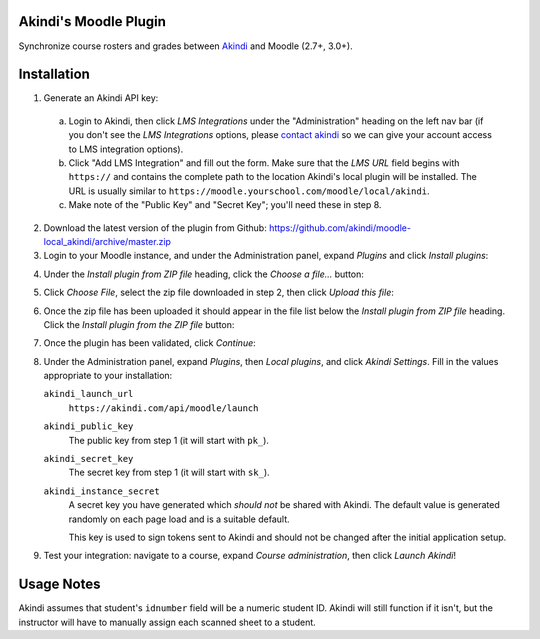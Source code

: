 Akindi's Moodle Plugin
======================

Synchronize course rosters and grades between `Akindi`__ and Moodle (2.7+, 3.0+).

__ https://akindi.com


Installation
============

1. Generate an Akindi API key:

  a. Login to Akindi, then click *LMS Integrations* under the
     "Administration" heading on the left nav bar (if you don't see the *LMS
     Integrations* options, please `contact akindi`__ so we can give your
     account access to LMS integration options).

  b. Click "Add LMS Integration" and fill out the form. Make sure that the
     *LMS URL* field begins with ``https://`` and contains the complete
     path to the location Akindi's local plugin will be installed. The URL is
     usually similar to
     ``https://moodle.yourschool.com/moodle/local/akindi``.

  c. Make note of the "Public Key" and "Secret Key"; you'll need these in
     step 8.

__ mailto:support@akindi.com

2. Download the latest version of the plugin from Github:
   https://github.com/akindi/moodle-local_akindi/archive/master.zip

3. Login to your Moodle instance, and under the Administration panel, expand
   *Plugins* and click *Install plugins*:

.. image:: https://raw.githubusercontent.com/akindi/moodle-local_akindi/master/doc-img/install-plugin-menu.png

4. Under the *Install plugin from ZIP file* heading, click the *Choose a file…*
   button:

.. image:: https://raw.githubusercontent.com/akindi/moodle-local_akindi/master/doc-img/install-pick-zip.png

5. Click *Choose File*, select the zip file downloaded in step 2, then click *Upload this file*:

.. image:: https://raw.githubusercontent.com/akindi/moodle-local_akindi/master/doc-img/install-upload-zip.png

6. Once the zip file has been uploaded it should appear in the file list below
   the *Install plugin from ZIP file* heading. Click the *Install plugin from
   the ZIP file* button:

.. image:: https://raw.githubusercontent.com/akindi/moodle-local_akindi/master/doc-img/install-from-zip-file.png

7. Once the plugin has been validated, click *Continue*:

.. image:: https://raw.githubusercontent.com/akindi/moodle-local_akindi/master/doc-img/install-continue.png

8. Under the Administration panel, expand *Plugins*, then *Local plugins*, and
   click *Akindi Settings*. Fill in the values appropriate to your
   installation:

   ``akindi_launch_url``
       | ``https://akindi.com/api/moodle/launch``

   ``akindi_public_key``
       The public key from step 1 (it will start with ``pk_``).

   ``akindi_secret_key``
       The secret key from step 1 (it will start with ``sk_``).

   ``akindi_instance_secret``
       A secret key you have generated which *should not* be shared with
       Akindi. The default value is generated randomly on each page load and
       is a suitable default.

       This key is used to sign tokens sent to Akindi and should not be
       changed after the initial application setup.

.. image:: https://raw.githubusercontent.com/akindi/moodle-local_akindi/master/doc-img/install-configure-plugin.png

9. Test your integration: navigate to a course, expand *Course
   administration*, then click *Launch Akindi*!

Usage Notes
===========

Akindi assumes that student's ``idnumber`` field will be a numeric student ID.
Akindi will still function if it isn't, but the instructor will have to manually
assign each scanned sheet to a student.
